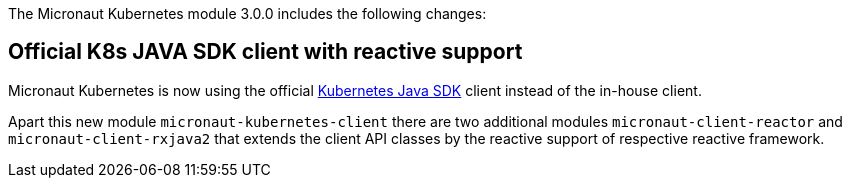 The Micronaut Kubernetes module 3.0.0 includes the following changes:

## Official K8s JAVA SDK client with reactive support

Micronaut Kubernetes is now using the official https://github.com/kubernetes-client/java[Kubernetes Java SDK] client instead of the in-house client.

Apart this new module `micronaut-kubernetes-client` there are two additional modules `micronaut-client-reactor` and `micronaut-client-rxjava2` that extends the client API classes by the reactive support of respective reactive framework.
